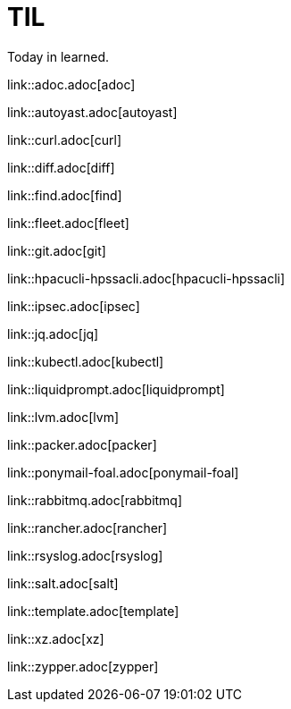 :source-highlighter: rouge

= TIL

Today in learned.

link::adoc.adoc[adoc]

link::autoyast.adoc[autoyast]

link::curl.adoc[curl]

link::diff.adoc[diff]

link::find.adoc[find]

link::fleet.adoc[fleet]

link::git.adoc[git]

link::hpacucli-hpssacli.adoc[hpacucli-hpssacli]

link::ipsec.adoc[ipsec]

link::jq.adoc[jq]

link::kubectl.adoc[kubectl]

link::liquidprompt.adoc[liquidprompt]

link::lvm.adoc[lvm]

link::packer.adoc[packer]

link::ponymail-foal.adoc[ponymail-foal]

link::rabbitmq.adoc[rabbitmq]

link::rancher.adoc[rancher]

link::rsyslog.adoc[rsyslog]

link::salt.adoc[salt]

link::template.adoc[template]

link::xz.adoc[xz]

link::zypper.adoc[zypper]

